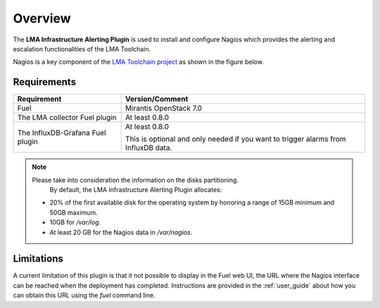 .. _user_overview:

Overview
========

The **LMA Infrastructure Alerting Plugin** is used to install and configure
Nagios which provides the alerting and escalation functionalities of the LMA
Toolchain.

Nagios is a key component of the `LMA Toolchain project <https://launchpad.net/lma-toolchain>`_
as shown in the figure below.

.. image:: ../images/toolchain_map.*
   :align: center

.. _plugin_requirements:

Requirements
------------

+----------------------------------+---------------------------------------------------------+
| Requirement                      | Version/Comment                                         |
+==================================+=========================================================+
| Fuel                             | Mirantis OpenStack 7.0                                  |
+----------------------------------+---------------------------------------------------------+
| The LMA collector Fuel plugin    | At least 0.8.0                                          |
+----------------------------------+---------------------------------------------------------+
| The InfluxDB-Grafana Fuel plugin | At least 0.8.0                                          |
|                                  |                                                         |
|                                  | This is optional and only needed if you want to trigger |
|                                  | alarms from InfluxDB data.                              |
+----------------------------------+---------------------------------------------------------+

.. note:: Please take into consideration the information on the disks partitioning.
          By default, the LMA Infrastructure Alerting Plugin allocates:
         - 20% of the first available disk for the operating system by honoring a range of
           15GB minimum and 50GB maximum.
         -  10GB for `/var/log`.
         - At least 20 GB for the Nagios data in `/var/nagios`.

Limitations
-----------

A current limitation of this plugin is that it not possible to display in the Fuel web UI,
the URL where the Nagios interface can be reached when the deployment has completed.
Instructions are provided in the :ref:`user_guide` about how you can
obtain this URL using the `fuel` command line.





